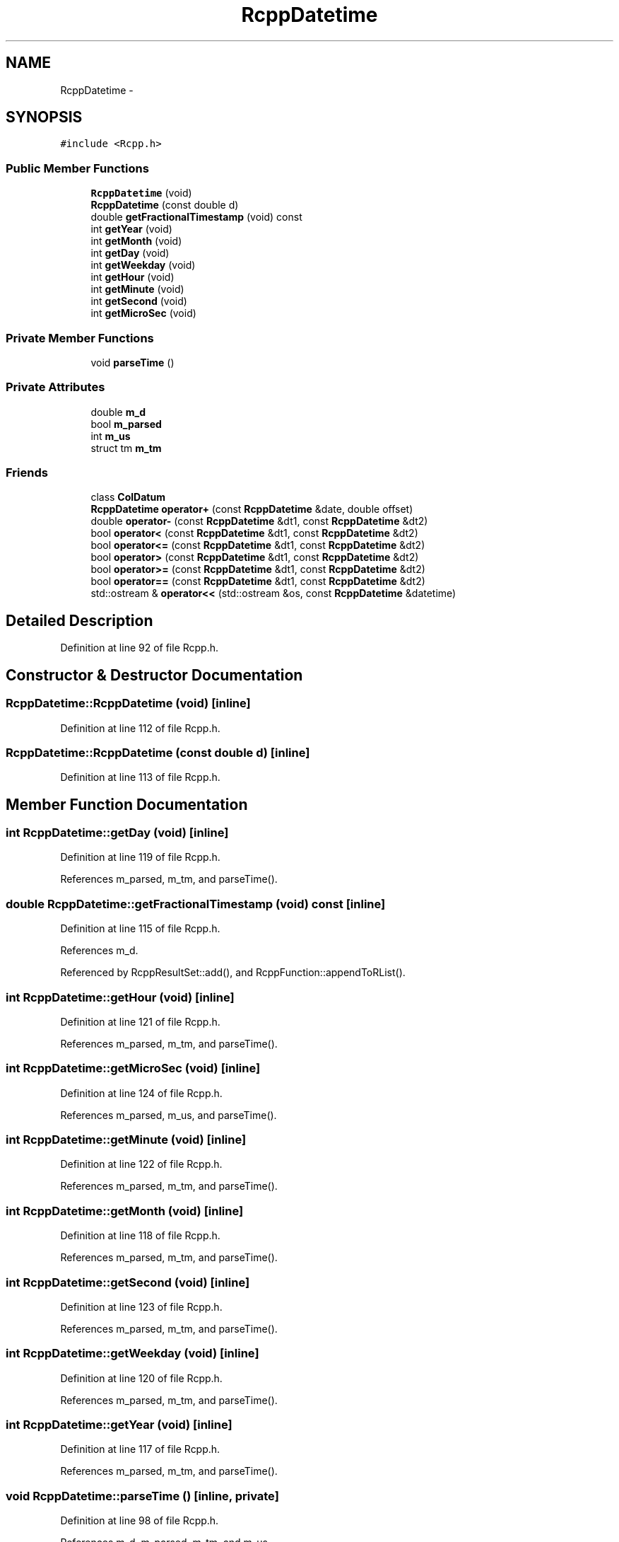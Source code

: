 .TH "RcppDatetime" 3 "6 Nov 2009" "Rcpp" \" -*- nroff -*-
.ad l
.nh
.SH NAME
RcppDatetime \- 
.SH SYNOPSIS
.br
.PP
.PP
\fC#include <Rcpp.h>\fP
.SS "Public Member Functions"

.in +1c
.ti -1c
.RI "\fBRcppDatetime\fP (void)"
.br
.ti -1c
.RI "\fBRcppDatetime\fP (const double d)"
.br
.ti -1c
.RI "double \fBgetFractionalTimestamp\fP (void) const "
.br
.ti -1c
.RI "int \fBgetYear\fP (void)"
.br
.ti -1c
.RI "int \fBgetMonth\fP (void)"
.br
.ti -1c
.RI "int \fBgetDay\fP (void)"
.br
.ti -1c
.RI "int \fBgetWeekday\fP (void)"
.br
.ti -1c
.RI "int \fBgetHour\fP (void)"
.br
.ti -1c
.RI "int \fBgetMinute\fP (void)"
.br
.ti -1c
.RI "int \fBgetSecond\fP (void)"
.br
.ti -1c
.RI "int \fBgetMicroSec\fP (void)"
.br
.in -1c
.SS "Private Member Functions"

.in +1c
.ti -1c
.RI "void \fBparseTime\fP ()"
.br
.in -1c
.SS "Private Attributes"

.in +1c
.ti -1c
.RI "double \fBm_d\fP"
.br
.ti -1c
.RI "bool \fBm_parsed\fP"
.br
.ti -1c
.RI "int \fBm_us\fP"
.br
.ti -1c
.RI "struct tm \fBm_tm\fP"
.br
.in -1c
.SS "Friends"

.in +1c
.ti -1c
.RI "class \fBColDatum\fP"
.br
.ti -1c
.RI "\fBRcppDatetime\fP \fBoperator+\fP (const \fBRcppDatetime\fP &date, double offset)"
.br
.ti -1c
.RI "double \fBoperator-\fP (const \fBRcppDatetime\fP &dt1, const \fBRcppDatetime\fP &dt2)"
.br
.ti -1c
.RI "bool \fBoperator<\fP (const \fBRcppDatetime\fP &dt1, const \fBRcppDatetime\fP &dt2)"
.br
.ti -1c
.RI "bool \fBoperator<=\fP (const \fBRcppDatetime\fP &dt1, const \fBRcppDatetime\fP &dt2)"
.br
.ti -1c
.RI "bool \fBoperator>\fP (const \fBRcppDatetime\fP &dt1, const \fBRcppDatetime\fP &dt2)"
.br
.ti -1c
.RI "bool \fBoperator>=\fP (const \fBRcppDatetime\fP &dt1, const \fBRcppDatetime\fP &dt2)"
.br
.ti -1c
.RI "bool \fBoperator==\fP (const \fBRcppDatetime\fP &dt1, const \fBRcppDatetime\fP &dt2)"
.br
.ti -1c
.RI "std::ostream & \fBoperator<<\fP (std::ostream &os, const \fBRcppDatetime\fP &datetime)"
.br
.in -1c
.SH "Detailed Description"
.PP 
Definition at line 92 of file Rcpp.h.
.SH "Constructor & Destructor Documentation"
.PP 
.SS "RcppDatetime::RcppDatetime (void)\fC [inline]\fP"
.PP
Definition at line 112 of file Rcpp.h.
.SS "RcppDatetime::RcppDatetime (const double d)\fC [inline]\fP"
.PP
Definition at line 113 of file Rcpp.h.
.SH "Member Function Documentation"
.PP 
.SS "int RcppDatetime::getDay (void)\fC [inline]\fP"
.PP
Definition at line 119 of file Rcpp.h.
.PP
References m_parsed, m_tm, and parseTime().
.SS "double RcppDatetime::getFractionalTimestamp (void) const\fC [inline]\fP"
.PP
Definition at line 115 of file Rcpp.h.
.PP
References m_d.
.PP
Referenced by RcppResultSet::add(), and RcppFunction::appendToRList().
.SS "int RcppDatetime::getHour (void)\fC [inline]\fP"
.PP
Definition at line 121 of file Rcpp.h.
.PP
References m_parsed, m_tm, and parseTime().
.SS "int RcppDatetime::getMicroSec (void)\fC [inline]\fP"
.PP
Definition at line 124 of file Rcpp.h.
.PP
References m_parsed, m_us, and parseTime().
.SS "int RcppDatetime::getMinute (void)\fC [inline]\fP"
.PP
Definition at line 122 of file Rcpp.h.
.PP
References m_parsed, m_tm, and parseTime().
.SS "int RcppDatetime::getMonth (void)\fC [inline]\fP"
.PP
Definition at line 118 of file Rcpp.h.
.PP
References m_parsed, m_tm, and parseTime().
.SS "int RcppDatetime::getSecond (void)\fC [inline]\fP"
.PP
Definition at line 123 of file Rcpp.h.
.PP
References m_parsed, m_tm, and parseTime().
.SS "int RcppDatetime::getWeekday (void)\fC [inline]\fP"
.PP
Definition at line 120 of file Rcpp.h.
.PP
References m_parsed, m_tm, and parseTime().
.SS "int RcppDatetime::getYear (void)\fC [inline]\fP"
.PP
Definition at line 117 of file Rcpp.h.
.PP
References m_parsed, m_tm, and parseTime().
.SS "void RcppDatetime::parseTime ()\fC [inline, private]\fP"
.PP
Definition at line 98 of file Rcpp.h.
.PP
References m_d, m_parsed, m_tm, and m_us.
.PP
Referenced by getDay(), getHour(), getMicroSec(), getMinute(), getMonth(), getSecond(), getWeekday(), and getYear().
.SH "Friends And Related Function Documentation"
.PP 
.SS "friend class \fBColDatum\fP\fC [friend]\fP"
.PP
Definition at line 104 of file Rcpp.h.
.SS "\fBRcppDatetime\fP operator+ (const \fBRcppDatetime\fP & date, double offset)\fC [friend]\fP"
.PP
Definition at line 126 of file Rcpp.h.
.SS "double operator- (const \fBRcppDatetime\fP & dt1, const \fBRcppDatetime\fP & dt2)\fC [friend]\fP"
.PP
Definition at line 132 of file Rcpp.h.
.SS "bool operator< (const \fBRcppDatetime\fP & dt1, const \fBRcppDatetime\fP & dt2)\fC [friend]\fP"
.PP
Definition at line 133 of file Rcpp.h.
.SS "std::ostream& operator<< (std::ostream & os, const \fBRcppDatetime\fP & datetime)\fC [friend]\fP"
.PP
Definition at line 139 of file Rcpp.h.
.SS "bool operator<= (const \fBRcppDatetime\fP & dt1, const \fBRcppDatetime\fP & dt2)\fC [friend]\fP"
.PP
Definition at line 134 of file Rcpp.h.
.SS "bool operator== (const \fBRcppDatetime\fP & dt1, const \fBRcppDatetime\fP & dt2)\fC [friend]\fP"
.PP
Definition at line 137 of file Rcpp.h.
.SS "bool operator> (const \fBRcppDatetime\fP & dt1, const \fBRcppDatetime\fP & dt2)\fC [friend]\fP"
.PP
Definition at line 135 of file Rcpp.h.
.SS "bool operator>= (const \fBRcppDatetime\fP & dt1, const \fBRcppDatetime\fP & dt2)\fC [friend]\fP"
.PP
Definition at line 136 of file Rcpp.h.
.SH "Member Data Documentation"
.PP 
.SS "double \fBRcppDatetime::m_d\fP\fC [private]\fP"
.PP
Definition at line 94 of file Rcpp.h.
.PP
Referenced by getFractionalTimestamp(), parseTime(), and ColDatum::setDatetimeValue().
.SS "bool \fBRcppDatetime::m_parsed\fP\fC [private]\fP"
.PP
Definition at line 95 of file Rcpp.h.
.PP
Referenced by getDay(), getHour(), getMicroSec(), getMinute(), getMonth(), getSecond(), getWeekday(), getYear(), and parseTime().
.SS "struct tm \fBRcppDatetime::m_tm\fP\fC [read, private]\fP"
.PP
Definition at line 97 of file Rcpp.h.
.PP
Referenced by getDay(), getHour(), getMinute(), getMonth(), getSecond(), getWeekday(), getYear(), and parseTime().
.SS "int \fBRcppDatetime::m_us\fP\fC [private]\fP"
.PP
Definition at line 96 of file Rcpp.h.
.PP
Referenced by getMicroSec(), and parseTime().

.SH "Author"
.PP 
Generated automatically by Doxygen for Rcpp from the source code.
